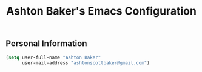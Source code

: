 #+TITLE: Ashton Baker's Emacs Configuration

** Personal Information
#+BEGIN_SRC emacs-lisp
(setq user-full-name "Ashton Baker"
      user-mail-address "ashtonscottbaker@gmail.com")
#+END_SRC
